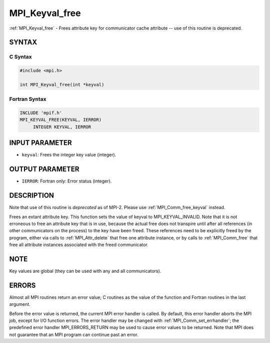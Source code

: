 .. _mpi_keyval_free:


MPI_Keyval_free
===============

.. include_body

:ref:`MPI_Keyval_free` - Frees attribute key for communicator cache
attribute -- use of this routine is deprecated.


SYNTAX
------


C Syntax
^^^^^^^^

.. code-block:: c

   #include <mpi.h>

   int MPI_Keyval_free(int *keyval)


Fortran Syntax
^^^^^^^^^^^^^^

.. code-block:: fortran

   INCLUDE 'mpif.h'
   MPI_KEYVAL_FREE(KEYVAL, IERROR)
   	INTEGER	KEYVAL, IERROR


INPUT PARAMETER
---------------
* ``keyval``: Frees the integer key value (integer).

OUTPUT PARAMETER
----------------
* ``IERROR``: Fortran only: Error status (integer).

DESCRIPTION
-----------

Note that use of this routine is *deprecated* as of MPI-2. Please use
:ref:`MPI_Comm_free_keyval` instead.

Frees an extant attribute key. This function sets the value of keyval to
MPI_KEYVAL_INVALID. Note that it is not erroneous to free an attribute
key that is in use, because the actual free does not transpire until
after all references (in other communicators on the process) to the key
have been freed. These references need to be explicitly freed by the
program, either via calls to :ref:`MPI_Attr_delete` that free one attribute
instance, or by calls to :ref:`MPI_Comm_free` that free all attribute instances
associated with the freed communicator.


NOTE
----

Key values are global (they can be used with any and all communicators).


ERRORS
------

Almost all MPI routines return an error value; C routines as the value
of the function and Fortran routines in the last argument.

Before the error value is returned, the current MPI error handler is
called. By default, this error handler aborts the MPI job, except for
I/O function errors. The error handler may be changed with
:ref:`MPI_Comm_set_errhandler`; the predefined error handler MPI_ERRORS_RETURN
may be used to cause error values to be returned. Note that MPI does not
guarantee that an MPI program can continue past an error.


.. seealso::
   | :ref:`MPI_Keyval_create`
   | :ref:`MPI_Comm_free_keyval`
